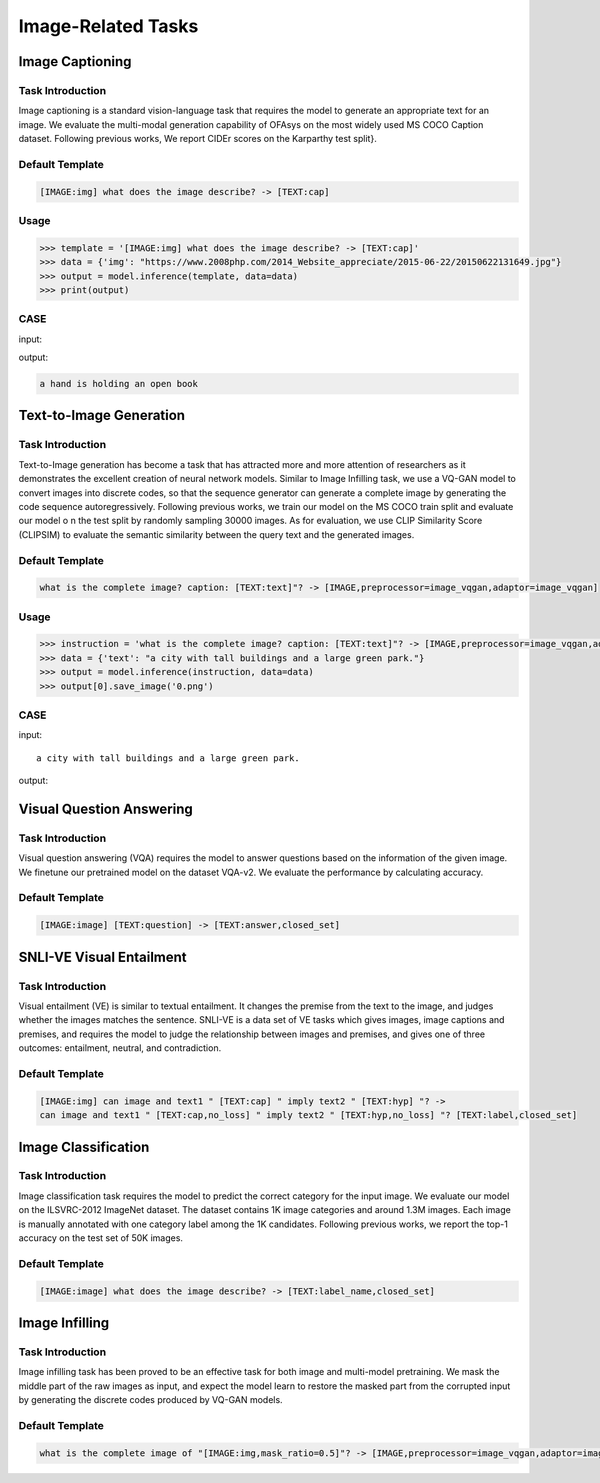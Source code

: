 Image-Related Tasks
===================


.. _caption:

Image Captioning
-------------------------
Task Introduction
^^^^^^^^^^^^^^^^^^^
Image captioning is a standard vision-language task that requires the model to generate an appropriate text for an image.
We evaluate the multi-modal generation capability of OFAsys on the most widely used MS COCO Caption dataset.
Following previous works, We report CIDEr scores on the Karparthy test split}.

Default Template
^^^^^^^^^^^^^^^^

.. code-block:: console

	[IMAGE:img] what does the image describe? -> [TEXT:cap]


Usage
^^^^^^^^^^^^^^^^^^^^

.. code-block::

    >>> template = '[IMAGE:img] what does the image describe? -> [TEXT:cap]'
    >>> data = {'img': "https://www.2008php.com/2014_Website_appreciate/2015-06-22/20150622131649.jpg"}
    >>> output = model.inference(template, data=data)
    >>> print(output)

CASE
^^^^^^^^^^^^^^^^^^

input:

.. image:: http://ofasys.oss-cn-zhangjiakou.aliyuncs.com/examples/book.jpeg

output:

.. code-block:: console

   a hand is holding an open book


.. _t2i:

Text-to-Image Generation
-------------------------------------------

Task Introduction
^^^^^^^^^^^^^^^^^^^
Text-to-Image generation has become a task that has attracted more and more attention
of researchers as it demonstrates the excellent creation of neural network models.
Similar to Image Infilling task, we use a VQ-GAN model to convert images into discrete codes,
so that the sequence generator can generate a complete image by generating the code sequence autoregressively.
Following previous works, we train our model on the MS COCO train split and evaluate our model o
n the test split by randomly sampling 30000 images.
As for evaluation, we use CLIP Similarity Score (CLIPSIM) to evaluate the semantic similarity between the query
text and the generated images.

Default Template
^^^^^^^^^^^^^^^^
.. code-block:: console

		what is the complete image? caption: [TEXT:text]"? -> [IMAGE,preprocessor=image_vqgan,adaptor=image_vqgan]


Usage
^^^^^^^^^^^^^^^^^^^^

.. code:: python

    >>> instruction = 'what is the complete image? caption: [TEXT:text]"? -> [IMAGE,preprocessor=image_vqgan,adaptor=image_vqgan]'
    >>> data = {'text': "a city with tall buildings and a large green park."}
    >>> output = model.inference(instruction, data=data)
    >>> output[0].save_image('0.png')


CASE
^^^^^^^^^^^^^^^^^^

input:

::

	a city with tall buildings and a large green park.

output:

.. image:: https://ofasys.oss-cn-zhangjiakou.aliyuncs.com/examples/image-gen_example.png



.. _vqa:

Visual Question Answering
-------------------------------------------

Task Introduction
^^^^^^^^^^^^^^^^^^^
Visual question answering (VQA) requires the model to answer questions based on the information of the given image.
We finetune our pretrained model on the dataset VQA-v2.
We evaluate the performance by calculating accuracy.

Default Template
^^^^^^^^^^^^^^^^
.. code-block:: console

		[IMAGE:image] [TEXT:question] -> [TEXT:answer,closed_set]


.. _snlive:

SNLI-VE Visual Entailment
-------------------------------------------

Task Introduction
^^^^^^^^^^^^^^^^^^^
Visual entailment (VE) is similar to textual entailment. It changes the premise from the text to the image, and judges whether the images matches the sentence. SNLI-VE is a data set of VE tasks which gives images, image captions and premises, and requires the model to judge the relationship between images and premises, and gives one of three outcomes: entailment, neutral, and contradiction.

Default Template
^^^^^^^^^^^^^^^^
.. code-block:: console

	[IMAGE:img] can image and text1 " [TEXT:cap] " imply text2 " [TEXT:hyp] "? ->
	can image and text1 " [TEXT:cap,no_loss] " imply text2 " [TEXT:hyp,no_loss] "? [TEXT:label,closed_set]


.. _imageclass:

Image Classification
-------------------------------------------

Task Introduction
^^^^^^^^^^^^^^^^^^^
Image classification task requires the model to predict the correct category for the input image.
We evaluate our model on the ILSVRC-2012 ImageNet dataset.
The dataset contains 1K image categories and around 1.3M images.
Each image is manually annotated with one category label among the 1K candidates.
Following previous works, we report the top-1 accuracy on the test set of 50K images.

Default Template
^^^^^^^^^^^^^^^^
.. code-block:: console

	[IMAGE:image] what does the image describe? -> [TEXT:label_name,closed_set]


.. _imginfill:

Image Infilling
-------------------------------------------

Task Introduction
^^^^^^^^^^^^^^^^^^^
Image infilling task has been proved to be an effective task for both image and multi-model pretraining.
We mask the middle part of the raw images as input, and expect the model learn to restore the masked part
from the corrupted input by generating the discrete codes produced by VQ-GAN models.

Default Template
^^^^^^^^^^^^^^^^
.. code-block:: console

	what is the complete image of "[IMAGE:img,mask_ratio=0.5]"? -> [IMAGE,preprocessor=image_vqgan,adaptor=image_vqgan]

